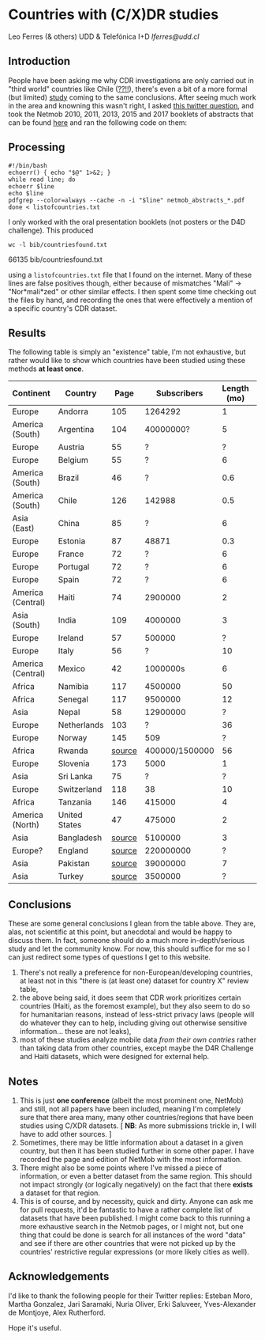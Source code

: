* Countries with (C/X)DR studies

Leo Ferres (& others)
UDD & Telefónica I+D
[[lferres@udd.cl]]

** Introduction

   People have been asking me why CDR investigations are only carried
   out in "third world" countries like Chile ([[https://en.wikipedia.org/wiki/Economy_of_Chile][??!!]]), there's even a
   bit of a more formal (but limited) [[https://www.ncbi.nlm.nih.gov/pmc/articles/PMC6072975/][study]] coming to the same
   conclusions. After seeing much work in the area and knowning this
   wasn't right, I asked [[https://twitter.com/leoferres/status/1173009065494110208][this twitter question]], and took the Netmob
   2010, 2011, 2013, 2015 and 2017 booklets of abstracts that can be
   found [[http://netmob.org/][here]] and ran the following code on them:

** Processing
   #+begin_src shell
   #!/bin/bash
   echoerr() { echo "$@" 1>&2; }
   while read line; do
   echoerr $line
   echo $line
   pdfgrep --color=always --cache -n -i "$line" netmob_abstracts_*.pdf
   done < listofcountries.txt
   #+end_src

   I only worked with the oral presentation booklets (not posters or
   the D4D challenge). This produced

   #+begin_src shell :results raw :exports both
   wc -l bib/countriesfound.txt
   #+end_src

   #+RESULTS:
   66135 bib/countriesfound.txt

   using a =listofcountries.txt= file that I found on the
   internet. Many of these lines are false positives though, either
   because of mismatches "Mali" -> "Nor*mali*zed" or other similar
   effects. I then spent some time checking out the files by hand, and
   recording the ones that were effectively a mention of a specific
   country's CDR dataset.

** Results

   The following table is simply an "existence" table, I'm not
   exhaustive, but rather would like to show which countries have been
   studied using these methods *at least once*.

| Continent         | Country       |   Page |    Subscribers | Length (mo) | Year | Contributor        |
|-------------------+---------------+--------+----------------+-------------+------+--------------------|
| Europe            | Andorra       |    105 |        1264292 |           1 | 2017 | NetMob             |
| America (South)   | Argentina     |    104 |      40000000? |           5 | 2013 | NetMob             |
| Europe            | Austria       |     55 |              ? |           ? | 2013 | NetMob             |
| Europe            | Belgium       |     55 |              ? |           6 | 2011 | NetMob             |
| America (South)   | Brazil        |     46 |              ? |         0.6 | 2013 | NetMob             |
| America (South)   | Chile         |    126 |         142988 |         0.5 | 2017 | NetMob             |
| Asia (East)       | China         |     85 |              ? |           6 | 2017 | NetMob             |
| Europe            | Estonia       |     87 |          48871 |         0.3 | 2015 | NetMob             |
| Europe            | France        |     72 |              ? |           6 | 2013 | NetMob             |
| Europe            | Portugal      |     72 |              ? |           6 | 2013 | NetMob             |
| Europe            | Spain         |     72 |              ? |           6 | 2013 | NetMob             |
| America (Central) | Haiti         |     74 |        2900000 |           2 | 2015 | NetMob             |
| Asia (South)      | India         |    109 |        4000000 |           3 | 2015 | NetMob             |
| Europe            | Ireland       |     57 |         500000 |           ? | 2011 | NetMob             |
| Europe            | Italy         |     56 |              ? |          10 | 2010 | NetMob             |
| America (Central) | Mexico        |     42 |       1000000s |           6 | 2015 | NetMob             |
| Africa            | Namibia       |    117 |        4500000 |          50 | 2017 | NetMob             |
| Africa            | Senegal       |    117 |        9500000 |          12 | 2017 | NetMob             |
| Asia              | Nepal         |     58 |       12900000 |           ? | 2017 | NetMob             |
| Europe            | Netherlands   |    103 |              ? |          36 | 2011 | NetMob             |
| Europe            | Norway        |    145 |            509 |           ? | 2013 | NetMob             |
| Africa            | Rwanda        | [[https://academic.oup.com/restud/article/86/3/1033/5061115?guestAccessKey=8628aed3-426d-4fc6-af39-bd5561c493a3][source]] | 400000/1500000 |          56 | 2015 | NetMob/@deaneckles |
| Europe            | Slovenia      |    173 |           5000 |           1 | 2013 | NetMob             |
| Asia              | Sri Lanka     |     75 |              ? |           ? | 2017 | NetMob             |
| Europe            | Switzerland   |    118 |             38 |          10 | 2013 | NetMob             |
| Africa            | Tanzania      |    146 |         415000 |           4 | 2017 | NetMob             |
| America (North)   | United States |     47 |         475000 |           2 | 2011 | NetMob             |
|-------------------+---------------+--------+----------------+-------------+------+--------------------|
| Asia              | Bangladesh    | [[https://link.springer.com/article/10.1007/s10584-016-1753-7][source]] |        5100000 |           3 | 2016 | @arutherfordium    |
| Europe?           | England       | [[http://www.uvm.edu/pdodds/files/papers/others/everything/beep2010a.pdf][source]] |      220000000 |           ? | 2010 | @arutherfordium    |
| Asia              | Pakistan      | [[https://www.pnas.org/content/112/38/11887.long][source]] |       39000000 |           7 | 2015 | @arutherfordium    |
| Asia              | Turkey        | [[https://d4r.turktelekom.com.tr/][source]] |        3500000 |           ? | 2017 | @arutherfordium    |

** Conclusions

These are some general conclusions I glean from the table above. They
are, alas, not scientific at this point, but anecdotal and would be
happy to discuss them. In fact, someone should do a much more
in-depth/serious study and let the community know. For now, this
should suffice for me so I can just redirect some types of questions I
get to this website.

1. There's not really a preference for non-European/developing
   countries, at least not in this "there is (at least one) dataset
   for country X" review table,
2. the above being said, it does seem that CDR work prioritizes
   certain countries (Haiti, as the foremost example), but they also
   seem to do so for humanitarian reasons, instead of less-strict
   privacy laws (people will do whatever they can to help, including
   giving out otherwise sensitive information... these are not leaks),
3. most of these studies analyze mobile data /from their own contries/
   rather than taking data from other countries, except maybe the D4R
   Challenge and Haiti datasets, which were designed for external
   help.

** Notes

1. This is just *one conference* (albeit the most prominent one,
   NetMob) and still, not all papers have been included, meaning I'm
   completely sure that there area many, many other countries/regions
   that have been studies using C/XDR datasets. [ *NB*: As more
   submissions trickle in, I will have to add other sources. ]
2. Sometimes, there may be little information about a dataset in a
   given country, but then it has been studied further in some other
   paper. I have recorded the page and edition of NetMob with the
   most information.
3. There might also be some points where I've missed a piece of
   information, or even a better dataset from the same region. This
   should not impact strongly (or logically negatively) on the fact
   that there *exists* a dataset for that region.
4. This is of course, and by necessity, quick and dirty. Anyone can
   ask me for pull requests, it'd be fantastic to have a rather
   complete list of datasets that have been published. I might come
   back to this running a more exhaustive search in the Netmob pages,
   or I might not, but one thing that could be done is search for all
   instances of the word "data" and see if there are other countries
   that were not picked up by the countries' restrictive regular
   expressions (or more likely cities as well).

** Acknowledgements

I'd like to thank the following people for their Twitter replies:
Esteban Moro, Martha Gonzalez, Jari Saramaki, Nuria Oliver, Erki
Saluveer, Yves-Alexander de Montjoye, Alex Rutherford.

Hope it's useful.
